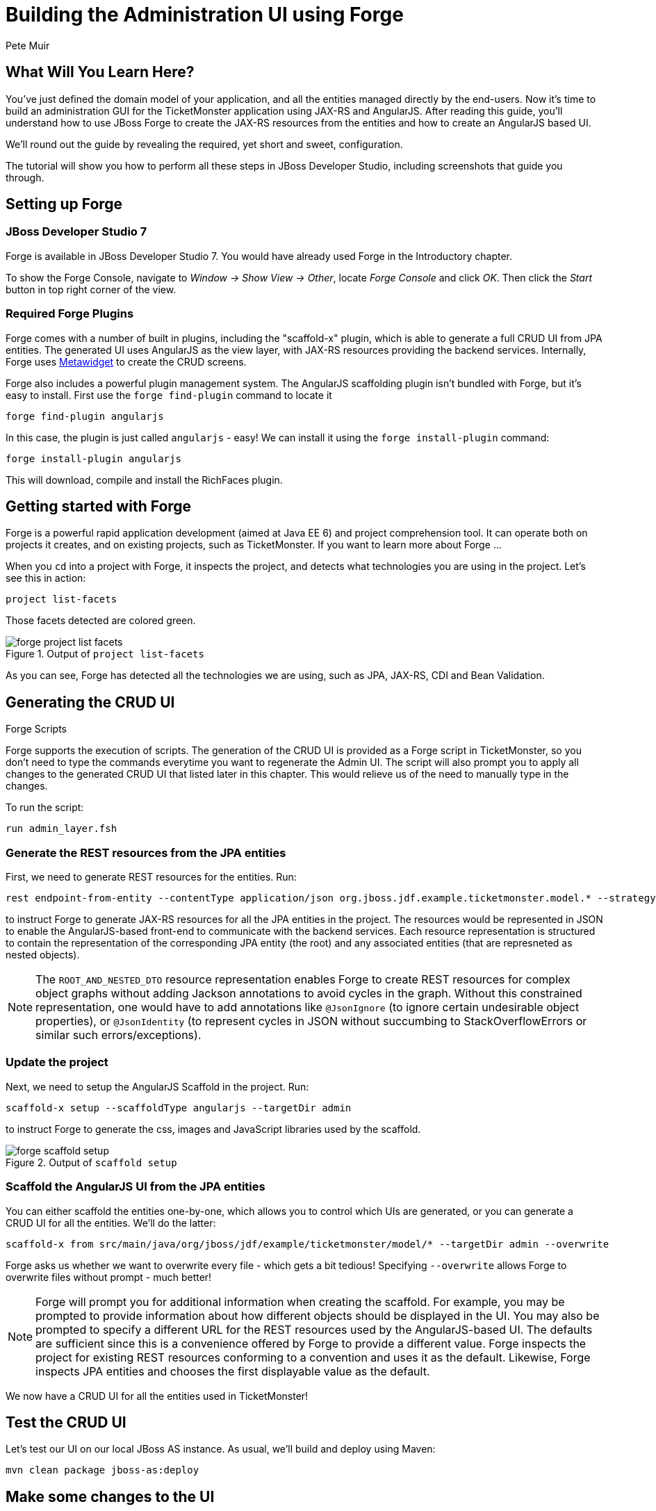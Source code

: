 = Building the Administration UI using Forge
:Author: Pete Muir
:thumbnail: http://jboss.org/jdf/images/ticket-monster-splash-2.png

== What Will You Learn Here?


You've just defined the domain model of your application, and all the entities managed directly by the end-users. Now it's time to build an administration GUI for the TicketMonster application using JAX-RS and AngularJS. After reading this guide, you'll understand how to use JBoss Forge to create the JAX-RS resources from the entities and how to create an AngularJS based UI.

We'll round out the guide by revealing the required, yet short and sweet, configuration.

The tutorial will show you how to perform all these steps in JBoss Developer Studio, including screenshots that guide you through.


== Setting up Forge


=== JBoss Developer Studio 7


Forge is available in JBoss Developer Studio 7. You would have already used Forge in the Introductory chapter.

To show the Forge Console, navigate to _Window -> Show View -> Other_, locate _Forge Console_ and click _OK_. Then click the _Start_ button in top right corner of the view.


=== Required Forge Plugins


Forge comes with a number of built in plugins, including the "scaffold-x" plugin, which is able to generate a full CRUD UI from JPA entities. The generated UI uses AngularJS as the view layer, with JAX-RS resources providing the backend services. Internally, Forge uses http://metawidget.org/[Metawidget] to create the CRUD screens.

Forge also includes a powerful plugin management system. The AngularJS scaffolding plugin isn't bundled with Forge, but it's easy to install. First use the `forge find-plugin` command to locate it

[source,fsh]
----
forge find-plugin angularjs
----

In this case, the plugin is just called `angularjs` - easy! We can install it using the `forge install-plugin` command:

[source,fsh]
----
forge install-plugin angularjs
----

This will download, compile and install the RichFaces plugin.


== Getting started with Forge


Forge is a powerful rapid application development (aimed at Java EE 6) and project comprehension tool. It can operate both on projects it creates, and on existing projects, such as TicketMonster. If you want to learn more about Forge ...

When you `cd` into a project with Forge, it inspects the project, and detects what technologies you are using in the project. Let's see this in action:

[source,fsh]
----
project list-facets
----

Those facets detected are colored green.

[[project-list-faces_image]]
.Output of `project list-facets`
image::gfx/forge-project-list-facets.png[]

As you can see, Forge has detected all the technologies we are using, such as JPA, JAX-RS, CDI and Bean Validation.


== Generating the CRUD UI


.Forge Scripts
*************************************************************************************
Forge supports the execution of scripts. The generation of the CRUD UI is provided
as a Forge script in TicketMonster, so you don't need to type the commands everytime
you want to regenerate the Admin UI. The script will also prompt you to apply all 
changes to the generated CRUD UI that listed later in this chapter. This would relieve 
us of the need to manually type in the changes.

To run the script:

    run admin_layer.fsh
*************************************************************************************


=== Generate the REST resources from the JPA entities

First, we need to generate REST resources for the entities. Run:

[source,fsh]
----
rest endpoint-from-entity --contentType application/json org.jboss.jdf.example.ticketmonster.model.* --strategy ROOT_AND_NESTED_DTO
----

to instruct Forge to generate JAX-RS resources for all the JPA entities in the project. The resources would be represented in JSON to enable the AngularJS-based front-end to communicate with the backend services. Each resource representation is structured to contain the representation of the corresponding JPA entity (the root) and any associated entities (that are represneted as nested objects).

[NOTE]
==============================================================
The `ROOT_AND_NESTED_DTO` resource representation enables Forge to create REST resources for complex object graphs without adding Jackson annotations to avoid cycles in the graph. Without this constrained representation, one would have to add annotations like `@JsonIgnore` (to ignore certain undesirable object properties), or `@JsonIdentity` (to represent cycles in JSON without succumbing to StackOverflowErrors or similar such errors/exceptions).
==============================================================

=== Update the project

Next, we need to setup the AngularJS Scaffold in the project. Run:

[source,fsh]
----
scaffold-x setup --scaffoldType angularjs --targetDir admin
----

to instruct Forge to generate the css, images and JavaScript libraries used by the scaffold.

[[project-scaffold-setup]]
.Output of `scaffold setup`
image::gfx/forge-scaffold-setup.png[]


=== Scaffold the AngularJS UI from the JPA entities

You can either scaffold the entities one-by-one, which allows you to control which UIs are generated, or you can generate a CRUD UI for all the entities. We'll do the latter:

[source,fsh]
----
scaffold-x from src/main/java/org/jboss/jdf/example/ticketmonster/model/* --targetDir admin --overwrite
----

**************************************************************************************
Forge asks us whether we want to overwrite every file - which gets a bit tedious! 
Specifying `--overwrite` allows Forge to overwrite files without prompt - much better!
**************************************************************************************

[NOTE]
==============================================================
Forge will prompt you for additional information when creating the scaffold. For example, you may be prompted to provide information about how different objects should be displayed in the UI. You may also be prompted to specify a different URL for the REST resources used by the AngularJS-based UI.
The defaults are sufficient since this is a convenience offered by Forge to provide a different value. Forge inspects the project for existing REST resources conforming to a convention and uses it as the default. Likewise, Forge inspects JPA entities and chooses the first displayable value as the default.
==============================================================

We now have a CRUD UI for all the entities used in TicketMonster!


== Test the CRUD UI


Let's test our UI on our local JBoss AS instance. As usual, we'll build and deploy using Maven:

----
mvn clean package jboss-as:deploy
----

== Make some changes to the UI

Let’s add support for images to the Admin UI. `Events` and `Venues` have `MediaItem`s associated with them, but they're only displayed as URLs. Let's display the corresponding images in the AngularJS views, by adding the required bindings:

.src/main/webapp/admin/views/Event/detail.html
[source,html]
------------------------------------------------------------------------------------------
        ...
        <div id="mediaItemControls" class="controls">
        <select id="mediaItem" name="mediaItem" ng-model="mediaItemSelection" ng-options="m.text for m in mediaItemSelectionList"  >
            <option value="">Choose a Media Item</option>
        </select>
        <br/>
        <img class="img-polaroid span4" ng-hide="!mediaItemSelection.text" ng-src="{{mediaItemSelection.text}}" />
        </div>
        ...
------------------------------------------------------------------------------------------

.src/main/webapp/admin/views/Venue/detail.html
[source,html]
------------------------------------------------------------------------------------------
        ...
        <div id="mediaItemControls" class="controls">
        <select id="mediaItem" name="mediaItem" ng-model="mediaItemSelection" ng-options="m.text for m in mediaItemSelectionList"  >
            <option value="">Choose a Media Item</option>
        </select>
        <br/>
        <img class="img-polaroid span4" ng-hide="!mediaItemSelection.text" ng-src="{{mediaItemSelection.text}}" />
        </div>
        ...
------------------------------------------------------------------------------------------

The admin site will now display the corresponding image if a media item is associated with the venue or event.

[TIP]
==============================================================
The location of the MediaItem is present in the `text` property of the `mediaItemSelection` object.
The parameter to the `ngSrc` directive is set to this value. This ensures that the browser fetches the image present at this location.
The expression `src={{mediaItemSelection.text}}` should be avoided since the browser would attempt to fetch the URL with the literal text `{{hash}}` before AngularJS replaces the expression with the actual URL.
==============================================================


Let's also modify the UI to make it more user-friendly. Shows and Performances are displayed in a non-intuitive manner at the moment. Shows are displayed as their object identities, while performances are displayed as date-time values. This makes it difficult to identify them in the views. Let's modify the UI to display more semantically useful values.

These values will be computed at the server-side, since these are already available in the `toString()` implementations of these classes. This would be accomplished by adding a read-only property `displayTitle` to the `Show` and `Performance` REST resource representations:

.src/main/java/org/jboss/jdf/example/ticketmonster/rest/dto/ShowDTO.java
[source,java]
------------------------------------------------------------------------------------------
   ...
   private Set<NestedPerformanceDTO> performances = new HashSet<NestedPerformanceDTO>();
   private NestedVenueDTO venue;
   private String displayTitle;
 
   public ShowDTO()
         ...
         }
         this.venue = new NestedVenueDTO(entity.getVenue());
         this.displayTitle = entity.toString();
      }
   }
   ...
   public String getDisplayTitle()
   {
      return this.displayTitle;
   }
}
------------------------------------------------------------------------------------------

.src/main/java/org/jboss/jdf/example/ticketmonster/rest/dto/PerformanceDTO.java
[source,java]
------------------------------------------------------------------------------------------
   ...
   private NestedShowDTO show;
   private Date date;
   private String displayTitle;

   public PerformanceDTO()
         ...
         this.show = new NestedShowDTO(entity.getShow());
         this.date = entity.getDate();
         this.displayTitle = entity.toString();
      }
   }
   ...
   public String getDisplayTitle()
   {
      return this.displayTitle;
   }
}
------------------------------------------------------------------------------------------

And let us do the same for the nested representations:

.src/main/java/org/jboss/jdf/example/ticketmonster/rest/dto/NestedPerformanceDTO.java
[source,java]
------------------------------------------------------------------------------------------
   ...
   private Long id;
   private Date date;
   private String displayTitle;

   public NestedPerformanceDTO()
         ...
         this.id = entity.getId();
         this.date = entity.getDate();
         this.displayTitle = entity.toString();
      }
   }
   ...
   public String getDisplayTitle()
   {
      return this.displayTitle;
   }
}
------------------------------------------------------------------------------------------

.src/main/java/org/jboss/jdf/example/ticketmonster/rest/dto/NestedShowDTO.java
[source,java]
------------------------------------------------------------------------------------------
   ...
   private Long id;
   private String displayTitle;

   public NestedShowDTO()
      ...
      {
         this.id = entity.getId();
         this.displayTitle = entity.toString();
      }
   }
   ...
   public String getDisplayTitle()
   {
      return this.displayTitle;
   }
}
------------------------------------------------------------------------------------------

We shall now proceed to modify the AngularJS views to use the new properties in the resource representations:

.src/main/webapp/admin/scripts/controllers/editPerformanceController.js
[source,javascript]
------------------------------------------------------------------------------------------
    ...
    var labelObject = {
     value : item.id,
     text : item.displayTitle
    };
    if($scope.performance.show && item.id == $scope.performance.show.id) {
    ...
------------------------------------------------------------------------------------------

.src/main/webapp/admin/scripts/controllers/editSectionAllocationController.js
[source,javascript]
------------------------------------------------------------------------------------------
    ...
    var labelObject = {
     value : item.id,
     text : item.displayTitle
    };
    if($scope.sectionAllocation.performance && item.id == $scope.sectionAllocation.performance.id) {
    ...
------------------------------------------------------------------------------------------

.src/main/webapp/admin/scripts/controllers/editShowController.js
[source,javascript]
------------------------------------------------------------------------------------------
    ...
    var labelObject = {
     value : item.id,
     text : item.displayTitle
    };
    if($scope.show.performances){
    ...
------------------------------------------------------------------------------------------

.src/main/webapp/admin/scripts/controllers/editTicketPriceController.js
[source,javascript]
------------------------------------------------------------------------------------------
    ...
    var labelObject = {
     value : item.id,
     text : item.displayTitle
    };
    if($scope.ticketPrice.show && item.id == $scope.ticketPrice.show.id) {
    ...
------------------------------------------------------------------------------------------

.src/main/webapp/admin/scripts/controllers/newPerformanceController.js
[source,javascript]
------------------------------------------------------------------------------------------
    ...
    $scope.showSelectionList = $.map(items, function(item) {
        return ( {
            value : item.id,
            text : item.displayTitle
        });
    });
    ...
------------------------------------------------------------------------------------------

.src/main/webapp/admin/scripts/controllers/newSectionAllocationController.js
[source,javascript]
------------------------------------------------------------------------------------------
    ...
    $scope.performanceSelectionList = $.map(items, function(item) {
        return ( {
            value : item.id,
            text : item.displayTitle
        });
    });
    ...
------------------------------------------------------------------------------------------

.src/main/webapp/admin/scripts/controllers/newShowController.js
[source,javascript]
------------------------------------------------------------------------------------------
    ...
    $scope.performancesSelectionList = $.map(items, function(item) {
        return ( {
            value : item.id,
            text : item.displayTitle
        });
    });
    ...
------------------------------------------------------------------------------------------

.src/main/webapp/admin/scripts/controllers/newTicketPriceController.js
[source,javascript]
------------------------------------------------------------------------------------------
    ...
    $scope.showSelectionList = $.map(items, function(item) {
        return ( {
            value : item.id,
            text : item.displayTitle
        });
    });
    ...
------------------------------------------------------------------------------------------

.src/main/webapp/admin/views/Performance/search.html
[source,html]
------------------------------------------------------------------------------------------
        <label for="show" class="control-label">Show</label>
        <div class="controls">
            <select id="show" name="show" ng-model="search.show" ng-options="s as s.displayTitle for s in showList">
                <option value="">Choose a Show</option>
            </select>
        ...
        <tbody id="search-results-body">
            <tr ng-repeat="result in searchResults | searchFilter:searchResults | startFrom:currentPage*pageSize | limitTo:pageSize">
                    <td><a href="#/Performances/edit/{{result.id}}">{{result.show.displayTitle}}</a></td>
                <td><a href="#/Performances/edit/{{result.id}}">{{result.date| date:'yyyy-MM-dd HH:mm:ss Z'}}</a></td>
            </tr>
------------------------------------------------------------------------------------------

.src/main/webapp/admin/views/SectionAllocation/search.html
[source,html]
------------------------------------------------------------------------------------------
         <label for="performance" class="control-label">Performance</label>
         <div class="controls">
             <select id="performance" name="performance" ng-model="search.performance" ng-options="p as p.displayTitle for p in performanceList">
                 <option value="">Choose a Performance</option>
             </select>
            ...
          <tbody id="search-results-body">
            <tr ng-repeat="result in searchResults | searchFilter:searchResults | startFrom:currentPage*pageSize | limitTo:pageSize">
                <td><a href="#/SectionAllocations/edit/{{result.id}}">{{result.occupiedCount}}</a></td>
                    <td><a href="#/SectionAllocations/edit/{{result.id}}">{{result.performance.displayTitle}}</a></td>
                    <td><a href="#/SectionAllocations/edit/{{result.id}}">{{result.section.name}}</a></td>
            </tr>
------------------------------------------------------------------------------------------

.src/main/webapp/admin/views/TicketPrice/search.html
[source,html]
------------------------------------------------------------------------------------------
        <label for="show" class="control-label">Show</label>
        <div class="controls">
            <select id="show" name="show" ng-model="search.show" ng-options="s as s.displayTitle for s in showList">
                <option value="">Choose a Show</option>
            </select>
            ...
        <tbody id="search-results-body">
            <tr ng-repeat="result in searchResults | searchFilter:searchResults | startFrom:currentPage*pageSize | limitTo:pageSize">
                    <td><a href="#/TicketPrices/edit/{{result.id}}">{{result.show.displayTitle}}</a></td>
                    <td><a href="#/TicketPrices/edit/{{result.id}}">{{result.section.name}}</a></td>
                    <td><a href="#/TicketPrices/edit/{{result.id}}">{{result.ticketCategory.description}}</a></td>
------------------------------------------------------------------------------------------

== Updating the ShrinkWrap deployment for the test suite

We've added classes to the project that should be in the ShrinkWrap deployment used in the test suite. Let us update the ShrinkWrap deployment to reflect this.

.src/test/java/org/jboss/jdf/ticketmonster/test/rest/RESTDeployment.java
[source,java]
------------------------------------------------------------------------------------------
public class RESTDeployment {

    public static WebArchive deployment() {
        return TicketMonsterDeployment.deployment()
                .addPackage(Booking.class.getPackage())
                .addPackage(BaseEntityService.class.getPackage())
                .addPackage(MultivaluedHashMap.class.getPackage())
                .addPackage(SeatAllocationService.class.getPackage())
                .addPackage(VenueDTO.class.getPackage());
    }
    
}
------------------------------------------------------------------------------------------

We can test these changes by executing

----
mvn clean test -Parq-jbossas-managed
----

or (against an already running JBoss EAP 6.2 instance)

----
mvn clean test -Parq-jbossas-remote
----

as usual.
